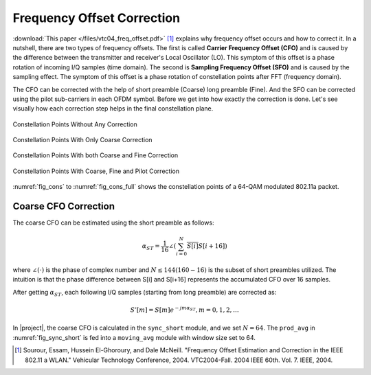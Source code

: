 .. _freq_offset:

Frequency Offset Correction
===========================

:download:`This paper </files/vtc04_freq_offset.pdf>` [1]_ explains why
frequency offset occurs and how to correct it. In a nutshell, there are two
types of frequency offsets. The first is called **Carrier Frequency Offset
(CFO)** and is caused by the difference between the transmitter and receiver's
Local Oscillator (LO). This symptom of this offset is a phase rotation of
incoming I/Q samples (time domain). The second is **Sampling Frequency Offset
(SFO)** and is caused by the sampling effect. The symptom of this offset is a
phase rotation of constellation points after FFT (frequency domain).

The CFO can be corrected with the help of short preamble (Coarse) long preamble
(Fine). And the SFO can be corrected using the pilot sub-carriers in each OFDM
symbol. Before we get into how exactly the correction is done. Let's see
visually how each correction step helps in the final constellation plane.

.. _fig_cons:
.. figure:: /images/cons.png
    :align: center

    Constellation Points Without Any Correction

.. figure:: /images/cons_w_coarse.png
    :align: center

    Constellation Points With Only Coarse Correction

.. figure:: /images/cons_w_coarse_fine.png
    :align: center

    Constellation Points With both Coarse and Fine Correction 

.. _fig_cons_full:
.. figure:: /images/cons_w_coarse_fine_pilot.png
    :align: center

    Constellation Points With Coarse, Fine and Pilot Correction

:numref:`fig_cons` to :numref:`fig_cons_full` shows the constellation points of
a 64-QAM modulated 802.11a packet.

Coarse CFO Correction
---------------------

The coarse CFO can be estimated using the short preamble as follows:

.. math::

    \alpha_{ST} = \frac{1}{16}\angle(\sum_{i=0}^{N}\overline{S[i]}S[i+16])

where :math:`\angle(\cdot)` is the phase of complex number and :math:`N \le 144
(160 - 16)` is the subset of short preambles utilized. The intuition is that the
phase difference between S[i] and S[i+16] represents the accumulated CFO over 16
samples.


After getting :math:`\alpha_{ST}`, each following I/Q samples (starting from
long preamble) are corrected as:

.. math::
    
    S'[m] = S[m]e^{-jm\alpha_{ST}}, m = 0, 1, 2, \ldots

In |project|, the coarse CFO is calculated in the ``sync_short`` module, and we
set :math:`N=64`. The ``prod_avg`` in :numref:`fig_sync_short` is fed into a
``moving_avg`` module with window size set to 64.



.. [1] Sourour, Essam, Hussein El-Ghoroury, and Dale McNeill.  "Frequency Offset Estimation and Correction in the IEEE 802.11 a WLAN." Vehicular Technology Conference, 2004. VTC2004-Fall. 2004 IEEE 60th. Vol. 7.  IEEE, 2004. 
